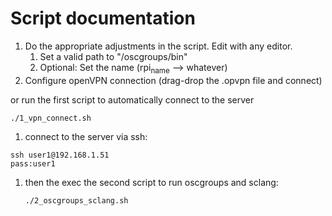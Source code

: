 * Script documentation
1. Do the appropriate adjustments in the script. Edit with any editor.
   1. Set a valid path to "/oscgroups/bin"
   2. Optional: Set the name (rpi_name --> whatever)
2. Configure openVPN connection (drag-drop the .opvpn file and connect)
or run the first script to automatically connect to the server
   #+BEGIN_SRC
   ./1_vpn_connect.sh
   #+END_SRC
3. connect to the server via ssh:
#+begin_src
ssh user1@192.168.1.51
pass:user1
#+end_src
4. then the exec the second script to run oscgroups and sclang:
   #+BEGIN_SRC
   ./2_oscgroups_sclang.sh
   #+END_SRC
